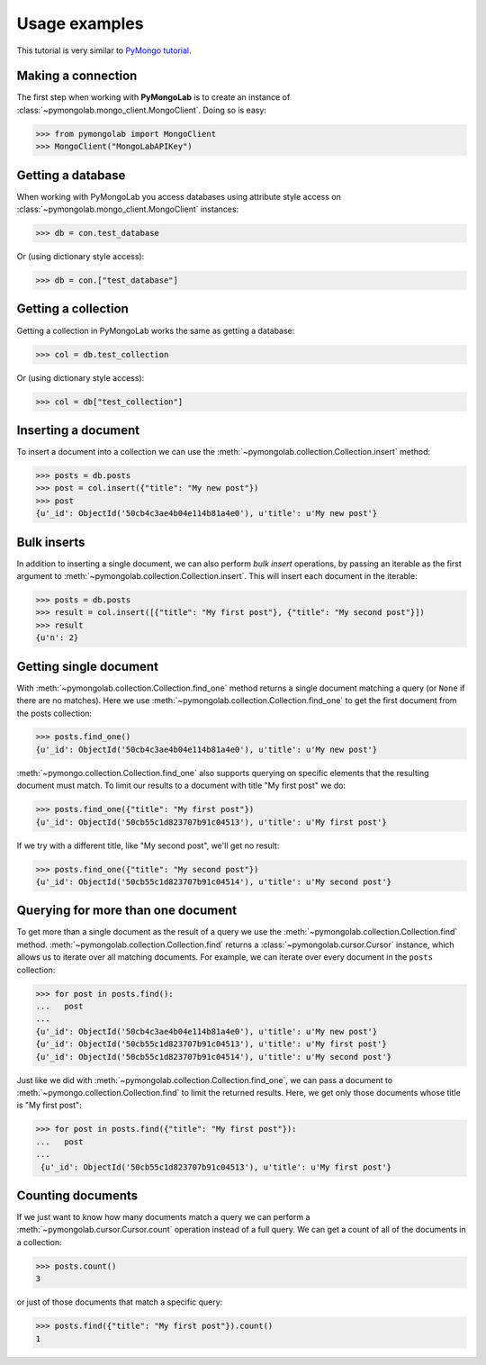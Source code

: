 Usage examples
==============

This tutorial is very similar to `PyMongo tutorial`_.

Making a connection
-------------------

The first step when working with **PyMongoLab** is to create an instance of
:class:`~pymongolab.mongo_client.MongoClient`. Doing so is easy:

.. code-block:: python

   >>> from pymongolab import MongoClient
   >>> MongoClient("MongoLabAPIKey")


Getting a database
------------------

When working with PyMongoLab you access databases using attribute style access
on :class:`~pymongolab.mongo_client.MongoClient` instances:

.. code-block:: python

   >>> db = con.test_database

Or (using dictionary style access):

.. code-block:: python

   >>> db = con.["test_database"]


Getting a collection
--------------------

Getting a collection in PyMongoLab works the same as getting a database:

.. code-block:: python

   >>> col = db.test_collection

Or (using dictionary style access):

.. code-block:: python

   >>> col = db["test_collection"]


Inserting a document
--------------------

To insert a document into a collection we can use the
:meth:`~pymongolab.collection.Collection.insert` method:

.. code-block:: python

   >>> posts = db.posts
   >>> post = col.insert({"title": "My new post"})
   >>> post
   {u'_id': ObjectId('50cb4c3ae4b04e114b81a4e0'), u'title': u'My new post'}


Bulk inserts
------------

In addition to inserting a single document, we can also perform *bulk insert*
operations, by passing an iterable as the first argument to
:meth:`~pymongolab.collection.Collection.insert`. This will insert each
document in the iterable:

.. code-block:: python

   >>> posts = db.posts
   >>> result = col.insert([{"title": "My first post"}, {"title": "My second post"}])
   >>> result
   {u'n': 2}


Getting single document
-----------------------

With :meth:`~pymongolab.collection.Collection.find_one` method returns a
single document matching a query (or ``None`` if there are no
matches). Here we use :meth:`~pymongolab.collection.Collection.find_one`
to get the first document from the posts collection:

.. code-block:: python

   >>> posts.find_one()
   {u'_id': ObjectId('50cb4c3ae4b04e114b81a4e0'), u'title': u'My new post'}

:meth:`~pymongo.collection.Collection.find_one` also supports querying
on specific elements that the resulting document must match. To limit
our results to a document with title "My first post" we do:

.. code-block:: python

   >>> posts.find_one({"title": "My first post"})
   {u'_id': ObjectId('50cb55c1d823707b91c04513'), u'title': u'My first post'}

If we try with a different title, like "My second post", we'll get no result:

.. code-block:: python

   >>> posts.find_one({"title": "My second post"})
   {u'_id': ObjectId('50cb55c1d823707b91c04514'), u'title': u'My second post'}


Querying for more than one document
-----------------------------------
To get more than a single document as the result of a query we use the
:meth:`~pymongolab.collection.Collection.find`
method. :meth:`~pymongolab.collection.Collection.find` returns a
:class:`~pymongolab.cursor.Cursor` instance, which allows us to iterate
over all matching documents. For example, we can iterate over every
document in the ``posts`` collection:

.. code-block:: python

   >>> for post in posts.find():
   ...   post
   ...
   {u'_id': ObjectId('50cb4c3ae4b04e114b81a4e0'), u'title': u'My new post'}
   {u'_id': ObjectId('50cb55c1d823707b91c04513'), u'title': u'My first post'}
   {u'_id': ObjectId('50cb55c1d823707b91c04514'), u'title': u'My second post'}

Just like we did with :meth:`~pymongolab.collection.Collection.find_one`,
we can pass a document to :meth:`~pymongo.collection.Collection.find`
to limit the returned results. Here, we get only those documents whose
title is "My first post":

.. code-block:: python

  >>> for post in posts.find({"title": "My first post"}):
  ...   post
  ...
   {u'_id': ObjectId('50cb55c1d823707b91c04513'), u'title': u'My first post'}


Counting documents
------------------

If we just want to know how many documents match a query we can
perform a :meth:`~pymongolab.cursor.Cursor.count` operation instead of a
full query. We can get a count of all of the documents in a
collection:

.. code-block:: python

   >>> posts.count()
   3

or just of those documents that match a specific query:

.. code-block:: python

   >>> posts.find({"title": "My first post"}).count()
   1


.. _PyMongo tutorial: http://api.mongodb.org/python/current/tutorial.html
